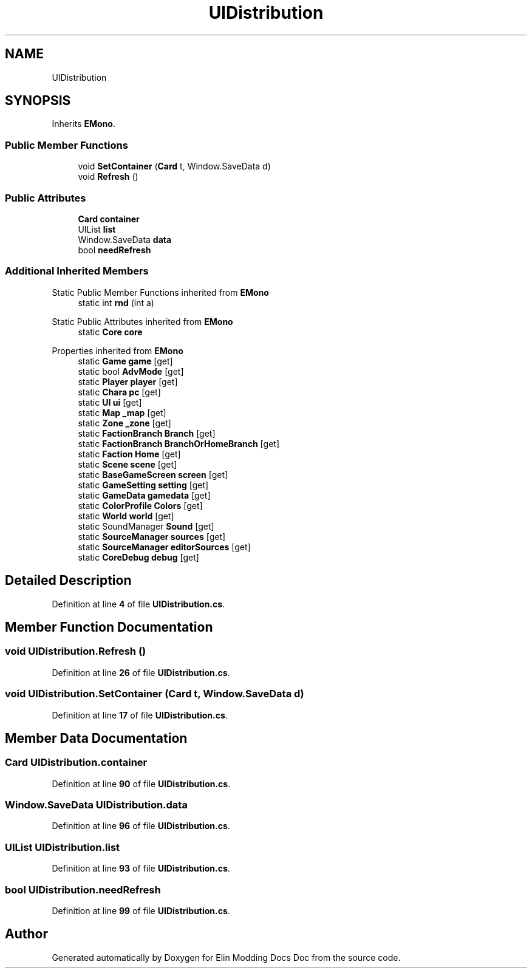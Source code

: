 .TH "UIDistribution" 3 "Elin Modding Docs Doc" \" -*- nroff -*-
.ad l
.nh
.SH NAME
UIDistribution
.SH SYNOPSIS
.br
.PP
.PP
Inherits \fBEMono\fP\&.
.SS "Public Member Functions"

.in +1c
.ti -1c
.RI "void \fBSetContainer\fP (\fBCard\fP t, Window\&.SaveData d)"
.br
.ti -1c
.RI "void \fBRefresh\fP ()"
.br
.in -1c
.SS "Public Attributes"

.in +1c
.ti -1c
.RI "\fBCard\fP \fBcontainer\fP"
.br
.ti -1c
.RI "UIList \fBlist\fP"
.br
.ti -1c
.RI "Window\&.SaveData \fBdata\fP"
.br
.ti -1c
.RI "bool \fBneedRefresh\fP"
.br
.in -1c
.SS "Additional Inherited Members"


Static Public Member Functions inherited from \fBEMono\fP
.in +1c
.ti -1c
.RI "static int \fBrnd\fP (int a)"
.br
.in -1c

Static Public Attributes inherited from \fBEMono\fP
.in +1c
.ti -1c
.RI "static \fBCore\fP \fBcore\fP"
.br
.in -1c

Properties inherited from \fBEMono\fP
.in +1c
.ti -1c
.RI "static \fBGame\fP \fBgame\fP\fR [get]\fP"
.br
.ti -1c
.RI "static bool \fBAdvMode\fP\fR [get]\fP"
.br
.ti -1c
.RI "static \fBPlayer\fP \fBplayer\fP\fR [get]\fP"
.br
.ti -1c
.RI "static \fBChara\fP \fBpc\fP\fR [get]\fP"
.br
.ti -1c
.RI "static \fBUI\fP \fBui\fP\fR [get]\fP"
.br
.ti -1c
.RI "static \fBMap\fP \fB_map\fP\fR [get]\fP"
.br
.ti -1c
.RI "static \fBZone\fP \fB_zone\fP\fR [get]\fP"
.br
.ti -1c
.RI "static \fBFactionBranch\fP \fBBranch\fP\fR [get]\fP"
.br
.ti -1c
.RI "static \fBFactionBranch\fP \fBBranchOrHomeBranch\fP\fR [get]\fP"
.br
.ti -1c
.RI "static \fBFaction\fP \fBHome\fP\fR [get]\fP"
.br
.ti -1c
.RI "static \fBScene\fP \fBscene\fP\fR [get]\fP"
.br
.ti -1c
.RI "static \fBBaseGameScreen\fP \fBscreen\fP\fR [get]\fP"
.br
.ti -1c
.RI "static \fBGameSetting\fP \fBsetting\fP\fR [get]\fP"
.br
.ti -1c
.RI "static \fBGameData\fP \fBgamedata\fP\fR [get]\fP"
.br
.ti -1c
.RI "static \fBColorProfile\fP \fBColors\fP\fR [get]\fP"
.br
.ti -1c
.RI "static \fBWorld\fP \fBworld\fP\fR [get]\fP"
.br
.ti -1c
.RI "static SoundManager \fBSound\fP\fR [get]\fP"
.br
.ti -1c
.RI "static \fBSourceManager\fP \fBsources\fP\fR [get]\fP"
.br
.ti -1c
.RI "static \fBSourceManager\fP \fBeditorSources\fP\fR [get]\fP"
.br
.ti -1c
.RI "static \fBCoreDebug\fP \fBdebug\fP\fR [get]\fP"
.br
.in -1c
.SH "Detailed Description"
.PP 
Definition at line \fB4\fP of file \fBUIDistribution\&.cs\fP\&.
.SH "Member Function Documentation"
.PP 
.SS "void UIDistribution\&.Refresh ()"

.PP
Definition at line \fB26\fP of file \fBUIDistribution\&.cs\fP\&.
.SS "void UIDistribution\&.SetContainer (\fBCard\fP t, Window\&.SaveData d)"

.PP
Definition at line \fB17\fP of file \fBUIDistribution\&.cs\fP\&.
.SH "Member Data Documentation"
.PP 
.SS "\fBCard\fP UIDistribution\&.container"

.PP
Definition at line \fB90\fP of file \fBUIDistribution\&.cs\fP\&.
.SS "Window\&.SaveData UIDistribution\&.data"

.PP
Definition at line \fB96\fP of file \fBUIDistribution\&.cs\fP\&.
.SS "UIList UIDistribution\&.list"

.PP
Definition at line \fB93\fP of file \fBUIDistribution\&.cs\fP\&.
.SS "bool UIDistribution\&.needRefresh"

.PP
Definition at line \fB99\fP of file \fBUIDistribution\&.cs\fP\&.

.SH "Author"
.PP 
Generated automatically by Doxygen for Elin Modding Docs Doc from the source code\&.
